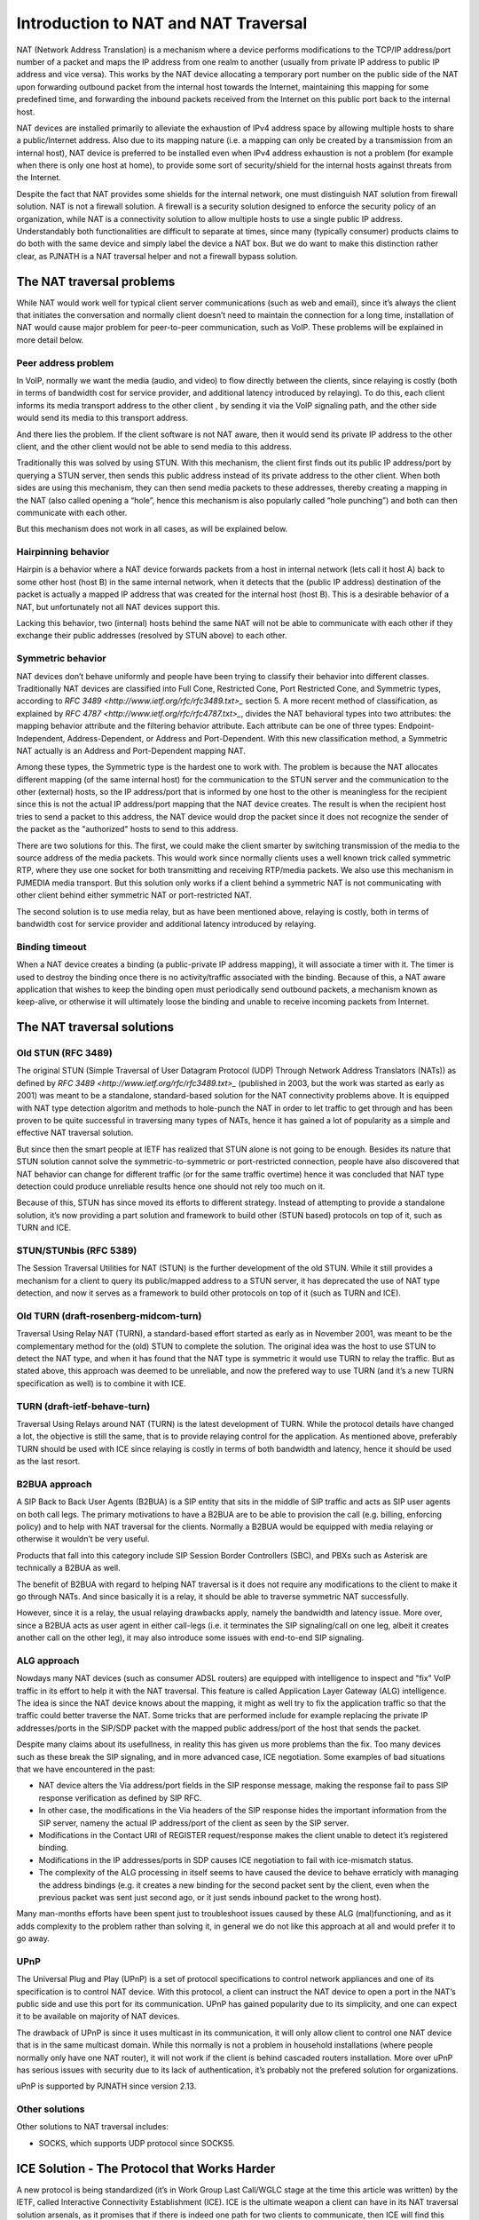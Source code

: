 Introduction to NAT and NAT Traversal
---------------------------------------

NAT (Network Address Translation) is a mechanism where a device performs modifications 
to the TCP/IP address/port number of a packet and maps the IP address from one realm to 
another (usually from private IP address to public IP address and vice versa). This works
by the NAT device allocating a temporary port number on the public side of the NAT upon 
forwarding outbound packet from the internal host towards the Internet, maintaining this 
mapping for some predefined time, and forwarding the inbound packets received from the 
Internet on this public port back to the internal host.

NAT devices are installed primarily to alleviate the exhaustion of IPv4 address space 
by allowing multiple hosts to share a public/Internet address. Also due to its mapping 
nature (i.e. a mapping can only be created by a transmission from an internal host), 
NAT device is preferred to be installed even when IPv4 address exhaustion is not a 
problem (for example when there is only one host at home), to provide some sort of 
security/shield for the internal hosts against threats from the Internet.

Despite the fact that NAT provides some shields for the internal network, one must 
distinguish NAT solution from firewall solution. NAT is not a firewall solution. 
A firewall is a security solution designed to enforce the security policy of an 
organization, while NAT is a connectivity solution to allow multiple hosts to use a 
single public IP address. Understandably both functionalities are difficult to 
separate at times, since many (typically consumer) products claims to do both with 
the same device and simply label the device a NAT box. But we do want to make this 
distinction rather clear, as PJNATH is a NAT traversal helper and not a firewall 
bypass solution.


The NAT traversal problems
^^^^^^^^^^^^^^^^^^^^^^^^^^^^^^^^^^^^^^^

While NAT would work well for typical client server communications (such as web and 
email), since it’s always the client that initiates the conversation and normally 
client doesn’t need to maintain the connection for a long time, installation of NAT 
would cause major problem for peer-to-peer communication, such as VoIP. These problems 
will be explained in more detail below.


Peer address problem
~~~~~~~~~~~~~~~~~~~~~~~~~~~~~~~~~~~~~~

In VoIP, normally we want the media (audio, and video) to flow directly between the 
clients, since relaying is costly (both in terms of bandwidth cost for service provider, 
and additional latency introduced by relaying). To do this, each client informs its 
media transport address to the other client , by sending it via the VoIP signaling 
path, and the other side would send its media to this transport address.

And there lies the problem. If the client software is not NAT aware, then it would 
send its private IP address to the other client, and the other client would not be 
able to send media to this address.

Traditionally this was solved by using STUN. With this mechanism, the client first 
finds out its public IP address/port by querying a STUN server, then sends this 
public address instead of its private address to the other client. When both sides 
are using this mechanism, they can then send media packets to these addresses, 
thereby creating a mapping in the NAT (also called opening a “hole”, hence this 
mechanism is also popularly called “hole punching”) and both can then communicate 
with each other.

But this mechanism does not work in all cases, as will be explained below.


Hairpinning behavior
~~~~~~~~~~~~~~~~~~~~~~~~~~~~~~~~~~~~~~

Hairpin is a behavior where a NAT device forwards packets from a host in internal 
network (lets call it host A) back to some other host (host B) in the same internal 
network, when it detects that the (public IP address) destination of the packet 
is actually a mapped IP address that was created for the internal host (host B). 
This is a desirable behavior of a NAT, but unfortunately not all NAT devices support 
this.

Lacking this behavior, two (internal) hosts behind the same NAT will not be able 
to communicate with each other if they exchange their public addresses (resolved 
by STUN above) to each other.


Symmetric behavior
~~~~~~~~~~~~~~~~~~~~~~~~~~~~~~~~~~~~~~

NAT devices don’t behave uniformly and people have been trying to classify their 
behavior into different classes. Traditionally NAT devices are classified into 
Full Cone, Restricted Cone, Port Restricted Cone, and Symmetric types, according 
to `RFC 3489 <http://www.ietf.org/rfc/rfc3489.txt>_` section 5. A more recent 
method of classification, as explained by `RFC 4787 <http://www.ietf.org/rfc/rfc4787.txt>_`, 
divides the NAT behavioral types into two attributes: the mapping behavior 
attribute and the filtering behavior attribute. Each attribute can be one of 
three types: Endpoint-Independent, Address-Dependent, or Address and 
Port-Dependent. With this new classification method, a Symmetric NAT actually 
is an Address and Port-Dependent mapping NAT.

Among these types, the Symmetric type is the hardest one to work with. The 
problem is because the NAT allocates different mapping (of the same internal host) 
for the communication to the STUN server and the communication to the other 
(external) hosts, so the IP address/port that is informed by one host to the 
other is meaningless for the recipient since this is not the actual IP 
address/port mapping that the NAT device creates. The result is when the 
recipient host tries to send a packet to this address, the NAT device would 
drop the packet since it does not recognize the sender of the packet as the 
"authorized" hosts to send to this address.

There are two solutions for this. The first, we could make the client smarter 
by switching transmission of the media to the source address of the media 
packets. This would work since normally clients uses a well known trick called 
symmetric RTP, where they use one socket for both transmitting and receiving 
RTP/media packets. We also use this mechanism in PJMEDIA media transport. 
But this solution only works if a client behind a symmetric NAT is not 
communicating with other client behind either symmetric NAT or port-restricted NAT.

The second solution is to use media relay, but as have been mentioned above, 
relaying is costly, both in terms of bandwidth cost for service provider and 
additional latency introduced by relaying.

Binding timeout
~~~~~~~~~~~~~~~~~~~~~~~~~~~~~~~~~~~~~~

When a NAT device creates a binding (a public-private IP address mapping), it will 
associate a timer with it. The timer is used to destroy the binding once there is 
no activity/traffic associated with the binding. Because of this, a NAT aware 
application that wishes to keep the binding open must periodically send outbound 
packets, a mechanism known as keep-alive, or otherwise it will ultimately loose 
the binding and unable to receive incoming packets from Internet.


The NAT traversal solutions
^^^^^^^^^^^^^^^^^^^^^^^^^^^^^^^^^^^^^^^

Old STUN (RFC 3489)
~~~~~~~~~~~~~~~~~~~~~~~~~~~~~~~~~~~~~~
The original STUN (Simple Traversal of User Datagram Protocol (UDP) Through Network 
Address Translators (NATs)) as defined by `RFC 3489 <http://www.ietf.org/rfc/rfc3489.txt>_` 
(published in 2003, but the work was started as early as 2001) was meant to be a 
standalone, standard-based solution for the NAT connectivity problems above. 
It is equipped with NAT type detection algoritm and methods to hole-punch the 
NAT in order to let traffic to get through and has been proven to be quite 
successful in traversing many types of NATs, hence it has gained a lot of popularity 
as a simple and effective NAT traversal solution.

But since then the smart people at IETF has realized that STUN alone is not going 
to be enough. Besides its nature that STUN solution cannot solve the symmetric-to-symmetric 
or port-restricted connection, people have also discovered that NAT behavior can 
change for different traffic (or for the same traffic overtime) hence it was 
concluded that NAT type detection could produce unreliable results hence one 
should not rely too much on it.

Because of this, STUN has since moved its efforts to different strategy. Instead of 
attempting to provide a standalone solution, it’s now providing a part solution and 
framework to build other (STUN based) protocols on top of it, such as TURN and ICE.

STUN/STUNbis (RFC 5389)
~~~~~~~~~~~~~~~~~~~~~~~~~~~~~~~~~~~~~~
The Session Traversal Utilities for NAT (STUN) is the further development of the 
old STUN. While it still provides a mechanism for a client to query its public/mapped 
address to a STUN server, it has deprecated the use of NAT type detection, and now it 
serves as a framework to build other protocols on top of it (such as TURN and ICE).

Old TURN (draft-rosenberg-midcom-turn)
~~~~~~~~~~~~~~~~~~~~~~~~~~~~~~~~~~~~~~
Traversal Using Relay NAT (TURN), a standard-based effort started as early as in 
November 2001, was meant to be the complementary method for the (old) STUN to complete 
the solution. The original idea was the host to use STUN to detect the NAT type, 
and when it has found that the NAT type is symmetric it would use TURN to relay the 
traffic. But as stated above, this approach was deemed to be unreliable, and now 
the prefered way to use TURN (and it’s a new TURN specification as well) is to 
combine it with ICE.

TURN (draft-ietf-behave-turn)
~~~~~~~~~~~~~~~~~~~~~~~~~~~~~~~~~~~~~~
Traversal Using Relays around NAT (TURN) is the latest development of TURN. While the 
protocol details have changed a lot, the objective is still the same, that is to 
provide relaying control for the application. As mentioned above, preferably TURN 
should be used with ICE since relaying is costly in terms of both bandwidth and 
latency, hence it should be used as the last resort.

B2BUA approach
~~~~~~~~~~~~~~~~~~~~~~~~~~~~~~~~~~~~~~
A SIP Back to Back User Agents (B2BUA) is a SIP entity that sits in the middle of 
SIP traffic and acts as SIP user agents on both call legs. The primary motivations 
to have a B2BUA are to be able to provision the call (e.g. billing, enforcing policy) 
and to help with NAT traversal for the clients. Normally a B2BUA would be equipped 
with media relaying or otherwise it wouldn’t be very useful.

Products that fall into this category include SIP Session Border Controllers (SBC), 
and PBXs such as Asterisk are technically a B2BUA as well.

The benefit of B2BUA with regard to helping NAT traversal is it does not require 
any modifications to the client to make it go through NATs. And since basically it 
is a relay, it should be able to traverse symmetric NAT successfully.

However, since it is a relay, the usual relaying drawbacks apply, namely the bandwidth 
and latency issue. More over, since a B2BUA acts as user agent in either call-legs 
(i.e. it terminates the SIP signaling/call on one leg, albeit it creates another call 
on the other leg), it may also introduce some issues with end-to-end SIP signaling.

ALG approach
~~~~~~~~~~~~~~~~~~~~~~~~~~~~~~~~~~~~~~
Nowdays many NAT devices (such as consumer ADSL routers) are equipped with intelligence 
to inspect and "fix" VoIP traffic in its effort to help it with the NAT traversal. 
This feature is called Application Layer Gateway (ALG) intelligence. The idea is 
since the NAT device knows about the mapping, it might as well try to fix the application 
traffic so that the traffic could better traverse the NAT. Some tricks that are 
performed include for example replacing the private IP addresses/ports in the SIP/SDP 
packet with the mapped public address/port of the host that sends the packet.

Despite many claims about its usefullness, in reality this has given us more problems 
than the fix. Too many devices such as these break the SIP signaling, and in more 
advanced case, ICE negotiation. Some examples of bad situations that we have encountered 
in the past:

* NAT device alters the Via address/port fields in the SIP response message, making the 
  response fail to pass SIP response verification as defined by SIP RFC.
* In other case, the modifications in the Via headers of the SIP response hides the 
  important information from the SIP server, nameny the actual IP address/port of the 
  client as seen by the SIP server.
* Modifications in the Contact URI of REGISTER request/response makes the client unable 
  to detect it’s registered binding.
* Modifications in the IP addresses/ports in SDP causes ICE negotiation to fail with 
  ice-mismatch status.
* The complexity of the ALG processing in itself seems to have caused the device to 
  behave erraticly with managing the address bindings (e.g. it creates a new binding 
  for the second packet sent by the client, even when the previous packet was sent 
  just second ago, or it just sends inbound packet to the wrong host).

Many man-months efforts have been spent just to troubleshoot issues caused by these ALG 
(mal)functioning, and as it adds complexity to the problem rather than solving it, 
in general we do not like this approach at all and would prefer it to go away.

UPnP
~~~~~~~~~~~~~~~~~~~~~~~~~~~~~~~~~~~~~~
The Universal Plug and Play (UPnP) is a set of protocol specifications to control 
network appliances and one of its specification is to control NAT device. With this 
protocol, a client can instruct the NAT device to open a port in the NAT’s public side 
and use this port for its communication. UPnP has gained popularity due to its simplicity, 
and one can expect it to be available on majority of NAT devices.

The drawback of UPnP is since it uses multicast in its communication, it will only 
allow client to control one NAT device that is in the same multicast domain. While this 
normally is not a problem in household installations (where people normally only have 
one NAT router), it will not work if the client is behind cascaded routers installation. 
More over uPnP has serious issues with security due to its lack of authentication, it’s 
probably not the prefered solution for organizations.

uPnP is supported by PJNATH since version 2.13.

Other solutions
~~~~~~~~~~~~~~~~~~~~~~~~~~~~~~~~~~~~~~

Other solutions to NAT traversal includes:

* SOCKS, which supports UDP protocol since SOCKS5.


ICE Solution - The Protocol that Works Harder
^^^^^^^^^^^^^^^^^^^^^^^^^^^^^^^^^^^^^^^^^^^^^^^^

A new protocol is being standardized (it’s in Work Group Last Call/WGLC stage at the time 
this article was written) by the IETF, called Interactive Connectivity Establishment (ICE). 
ICE is the ultimate weapon a client can have in its NAT traversal solution arsenals, as it 
promises that if there is indeed one path for two clients to communicate, then ICE will 
find this path. And if there are more than one paths which the clients can communicate, 
ICE will use the best/most efficient one.

ICE works by combining several protocols (such as STUN and TURN) altogether and offering 
several candidate paths for the communication, thereby maximising the chance of success, 
but at the same time also has the capability to prioritize the candidates, so that the more 
expensive alternative (namely relay) will only be used as the last resort when else fails. 
ICE negotiation process involves several stages:

* candidate gathering, where the client finds out all the possible addresses that it can 
  use for the communication. It may find three types of candidates: host candidate to 
  represent its physical NICs, server reflexive candidate for the address that has been 
  resolved from STUN, and relay candidate for the address that the client has allocated 
  from a TURN relay.
* prioritizing these candidates. Typically the relay candidate will have the lowest priority 
  to use since it’s the most expensive.
* encoding these candidates, sending it to remote peer, and negotiating it with offer-answer.
* pairing the candidates, where it pairs every local candidates with every remote candidates 
  that it receives from the remote peer.
* checking the connectivity for each candidate pairs.
* concluding the result. Since every possible path combinations are checked, if there is a 
  path to communicate ICE will find it.

There are many benetifs of ICE:

* it’s standard based.
* it works where STUN works (and more)
* unlike standalone STUN solution, it solves the hairpinning issue, since it also offers 
  host candidates.
* just as relaying solutions, it works with symmetric NATs. But unlike plain relaying, 
  relay is only used as the last resort, thereby minimizing the bandwidth and latency issue 
  of relaying.
* it offers a generic framework for offering and checking address candidates. While the 
  ICE core standard only talks about using STUN and TURN, implementors can add more types 
  of candidates in the ICE offer, for example UDP over TCP or HTTP relays, or even uPnP 
  candidates, and this could be done transparently for the remote peer hence it’s compatible 
  and usable even when the remote peer does not support these.
* it also adds some kind of security particularly against DoS attacks, since media address 
  must be acknowledged before it can be used.

Having said that, ICE is a complex protocol to implement, making interoperability an issue, 
and at this time of writing we don’t see many implementations of it yet. Fortunately, 
PJNATH has been one of the first hence more mature ICE implementation, being first released 
on mid-2007, and we have been testing our implementation at SIP Interoperability Test (SIPit) 
events regularly, so hopefully we are one of the most stable as well.


PJNATH - The building blocks for effective NAT traversal solution
^^^^^^^^^^^^^^^^^^^^^^^^^^^^^^^^^^^^^^^^^^^^^^^^^^^^^^^^^^^^^^^^^^^
PJSIP NAT Helper (PJNATH) is a library which contains the implementation of standard based 
NAT traversal solutions. PJNATH can be used as a stand-alone library for your software, or 
you may use PJSUA-LIB library, a very high level library integrating PJSIP, PJMEDIA, and 
PJNATH into simple to use APIs.

PJNATH has the following features:

* STUN framework and implementation, providing both ready to use STUN-aware socket and 
  framework to implement higher level STUN based protocols such as TURN and ICE.
* NAT type detection, useful for troubleshooting purposes.
* TURN implementation (including TCP)
* ICE implementation (including Trickle ICE)
* uPnP implementation

